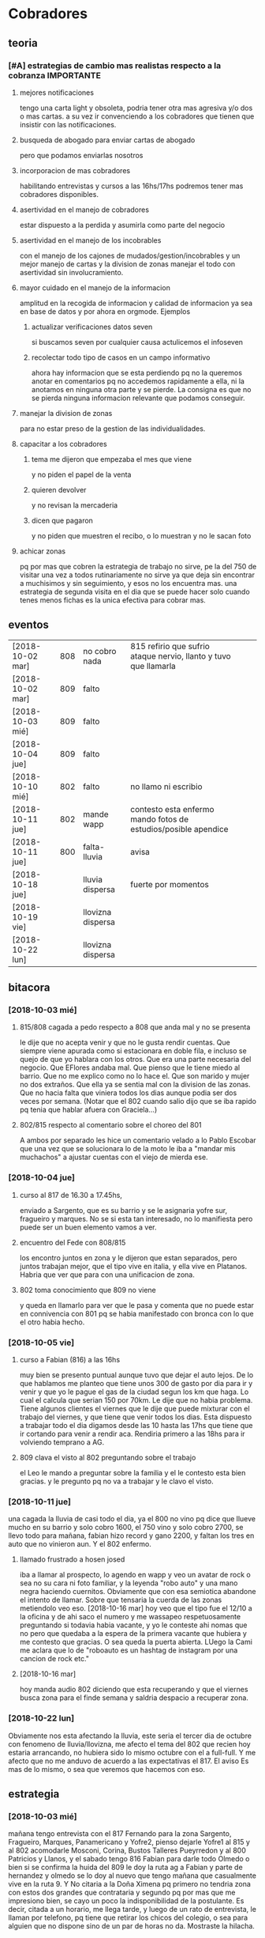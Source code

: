 
* Cobradores
** teoria
*** [#A] estrategias de cambio mas realistas respecto a la cobranza :IMPORTANTE:
**** mejores notificaciones
tengo una carta light y obsoleta, podria tener otra mas agresiva y/o
dos o mas cartas.
a su vez ir convenciendo a los cobradores que tienen que insistir con
las notificaciones.
**** busqueda de abogado para enviar cartas de abogado
pero que podamos enviarlas nosotros
**** incorporacion de mas cobradores 
habilitando entrevistas y cursos a las 16hs/17hs podremos tener mas
cobradores disponibles.
**** asertividad en el manejo de cobradores
estar dispuesto a la perdida y asumirla como parte del negocio
**** asertividad en el manejo de los incobrables
con el manejo de los cajones de mudados/gestion/incobrables y un mejor
manejo de cartas y la division de zonas manejar el todo con
asertividad sin involucramiento.
**** mayor cuidado en el manejo de la informacion
amplitud en la recogida de informacion y calidad de informacion ya sea
en base de datos y por ahora en orgmode. Ejemplos
***** actualizar verificaciones datos seven
si buscamos seven por cualquier causa actulicemos el infoseven
***** recolectar todo tipo de casos en un campo informativo
ahora hay informacion que se esta perdiendo pq no la queremos anotar
en comentarios pq no accedemos rapidamente a ella, ni la anotamos en
ninguna otra parte y se pierde. La consigna es que no se pierda
ninguna informacion relevante que podamos conseguir.
**** manejar la division de zonas
para no estar preso de la gestion de las individualidades.
**** capacitar a los cobradores
***** tema me dijeron que empezaba el mes que viene
y no piden el papel de la venta
***** quieren devolver
y no revisan la mercaderia
***** dicen que pagaron 
y no piden que muestren el recibo, o lo muestran y no le sacan foto
**** achicar zonas
pq por mas que cobren la estrategia de trabajo no sirve, pe la del 750
de visitar una vez a todos rutinariamente no sirve ya que deja sin
encontrar a muchisimos y sin seguimiento, y esos no los encuentra
mas. una estrategia de segunda visita en el dia que se puede hacer
solo cuando tenes menos fichas es la unica efectiva para cobrar mas.

** eventos
| [2018-10-02 mar] | 808 | no cobro nada     | 815 refirio que sufrio ataque nervio, llanto y tuvo que llamarla |   |   |
| [2018-10-02 mar] | 809 | falto             |                                                                  |   |   |
| [2018-10-03 mié] | 809 | falto             |                                                                  |   |   |
| [2018-10-04 jue] | 809 | falto             |                                                                  |   |   |
| [2018-10-10 mié] | 802 | falto             | no llamo ni escribio                                             |   |   |
| [2018-10-11 jue] | 802 | mande wapp        | contesto esta enfermo mando fotos de estudios/posible apendice   |   |   |
| [2018-10-11 jue] | 800 | falta-lluvia      | avisa                                                            |   |   |
| [2018-10-18 jue] |     | lluvia dispersa   | fuerte por momentos                                              |   |   |
| [2018-10-19 vie] |     | llovizna dispersa |                                                                  |   |   |
| [2018-10-22 lun] |     | llovizna dispersa |                                                                  |   |   |
** bitacora
*** [2018-10-03 mié] 
**** 815/808 cagada a pedo respecto a 808 que anda mal y no se presenta
le dije que no acepta venir y que no le gusta rendir cuentas. Que
siempre viene apurada como si estacionara en doble fila, e incluso se
quejo de que yo hablara con los otros. Que era una parte necesaria del
negocio. Que EFlores andaba mal. Que pienso que le tiene miedo al
barrio. Que no me explico como no lo hace el. Que son marido y mujer
no dos extraños. Que ella ya se sentia mal con la division de las
zonas. Que no hacia falta que viniera todos los dias aunque podia ser
dos veces por semana. (Notar que el 802 cuando salio dijo que se iba
rapido pq tenia que hablar afuera con Graciela...)
**** 802/815 respecto al comentario sobre el choreo del 801
A ambos por separado les hice un comentario velado a lo Pablo Escobar
que una vez que se solucionara lo de la moto le iba a "mandar mis
muchachos" a ajustar cuentas con el viejo de mierda ese.
*** [2018-10-04 jue]
**** curso al 817 de 16.30 a 17.45hs, 
enviado a Sargento, que es su barrio y se le asignaria yofre sur,
fragueiro y marques. No se si esta tan interesado, no lo manifiesta
pero puede ser un buen elemento vamos a ver. 
**** encuentro del Fede con 808/815
los encontro juntos en zona y le dijeron que estan separados, pero
juntos trabajan mejor, que el tipo vive en italia, y ella vive en
Platanos. Habria que ver que para con una unificacion de zona. 
**** 802 toma conocimiento que 809 no viene
y queda en llamarlo para ver que le pasa y comenta que no puede estar
en connivencia con 801 pq se habia manifestado con bronca con lo que
el otro habia hecho.
*** [2018-10-05 vie]
**** curso a Fabian (816) a las 16hs
muy bien se presento puntual aunque tuvo que dejar el auto lejos. De
lo que hablamos me planteo que tiene unos 300 de gasto por dia para ir
y venir y que yo le pague el gas de la ciudad segun los km que haga. 
Lo cual el calcula que serian 150 por 70km. Le dije que no habia
problema. Tiene algunos clientes el viernes que le dije que puede
mixturar con el trabajo del viernes, y que tiene que venir todos los
dias. Esta dispuesto a trabajar todo el dia digamos desde las 10 hasta
las 17hs que tiene que ir cortando para venir a rendir aca. Rendiria
primero a las 18hs para ir volviendo temprano a AG. 
**** 809 clava el visto al 802 preguntando sobre el trabajo
el Leo le mando a preguntar sobre la familia y el le contesto esta
bien gracias. y le pregunto pq no va a trabajar y le clavo el visto.
*** [2018-10-11 jue]
una cagada la lluvia de casi todo el dia, ya el 800 no vino pq dice
que llueve mucho en su barrio y solo cobro 1600, el 750 vino y solo
cobro 2700, se llevo todo para mañana, fabian hizo record y gano 2200,
y faltan los tres en auto que no vinieron aun. Y el 802 enfermo.
**** llamado frustrado a hosen josed 
iba a llamar al prospecto, lo agendo en wapp y veo un avatar de rock o
sea no su cara ni foto familiar, y la leyenda "robo auto" y una mano
negra haciendo cuernitos. Obviamente que con esa semiotica abandone el
intento de llamar. Sobre que tensaria la cuerda de las zonas
metiendolo veo eso.
[2018-10-16 mar] hoy veo que el tipo fue el 12/10 a la oficina y de
ahi saco el numero y me wassapeo respetuosamente preguntando si
todavia habia vacante, y yo le conteste ahi nomas que no pero que
quedaba a la espera de la primera vacante que hubiera y me contesto
que gracias. O sea queda la puerta abierta. LUego la Cami me aclara
que lo de "roboauto es un hashtag de instagram por una cancion de rock
etc."
**** [2018-10-16 mar]
hoy manda audio 802 diciendo que esta recuperando y que el viernes
busca zona para el finde semana y saldria despacio a recuperar zona.
*** [2018-10-22 lun]
Obviamente nos esta afectando la lluvia, este seria el tercer dia de
octubre con fenomeno de lluvia/llovizna, me afecto el tema del 802 que
recien hoy estaria arrancando, no hubiera sido lo mismo octubre con el
a full-full. Y me afecto que no me anduvo de acuerdo a las
expectativas el 817. El aviso Es mas de lo mismo, o sea que veremos
que hacemos con eso.
** estrategia
*** [2018-10-03 mié]
mañana tengo entrevista con el 817 Fernando para la zona Sargento,
Fragueiro, Marques, Panamericano y Yofre2, pienso dejarle Yofre1 al
815 y al 802 acomodarle Mosconi, Corina, Bustos Talleres Pueyrredon y
al 800 Patricios y Llanos, y el sabado tengo 816 Fabian para darle
todo Olmedo o bien si se confirma la huida del 809 le doy la ruta ag a
Fabian y parte de hernandez y olmedo se lo doy al nuevo que tengo
mañana que casualmente vive en la ruta 9. 
Y No citaria a la Doña Ximena pq primero no tendria zona con estos dos
grandes que contrataria y segundo pq por mas que me impresiono bien,
se cayo un poco la indisponibilidad de la postulante. Es decir, citada
a un horario, me llega tarde, y luego de un rato de entrevista, le
llaman por telefono, pq tiene que retirar los chicos del colegio, o
sea para alguien que no dispone sino de un par de horas no
da. Mostraste la hilacha. 
**** la estrategia es tener dos supercobradores-vendedores
o sea dos cobradores de confianza diferenciados que accedan a deposito
y tengan la posibilidad de vender. Esa posibilidad de vender va a ser
muy importante a largo plazo. 
*** [2018-10-05 vie]
**** ¿Cual es la verdadera necesidad estrategica? Realidad/Fantasia
Cuando pense en llamar a Fabian y despues se sumo el Fernando (yo
pensaba en el Ariel en un principio) yo pensaba solo en la cobranza o
sea en el no poder tener gente que se aboque al tema de la cobranza
como lo hace el 802 (o lo hizo el 801 esos pocos dias que funciono
antes de irse, idem el 744) o sea que funcione bien con pocas
fichas. Pero posiblemente chocaremos con una realidad, y es que lo
mismo no podran hacer milagros y tendran que facturar igual, y en el
caso de Fabian mas, pq viene de lejos. Y con visitar morosos no se
factura y no se gana plata, entonces que haran?. En el caso de estos
dos lo que tienen de estrategico es que les tenemos confianza y tienen
auto como para visitar clientes, entonces podemos activar la visita de
clientes que tenemos descuidada. Entonces podemos hacer un mix de
visita cliente/cobranza, o quizas ir derivando en un futuro visita de
clientes unicamente.
Ya que en realidad la fantasia es que alguien te vaya a decir que lo
incobrable sea cobrable. 
Creo que hay que cambiar otras cosas.
**** Pasos a seguir
esperando los resultados, el proximo es reducirle la zona a 750,
creando el 819, que podria ser el jaled, o podria ser el padre del
802, o podria ser el padre del 816 ver.  
*** [2018-10-07 dom]
**** venta por cobradores Fabian y Fernando:
hablamos con Fede que ibamos a vender todo por 4 incluso las sabanas
salvo las cortinas que las dejabamos al precio superior a delta4. Todo
en 6 cuotas. Que el les daba stock, anotando un remito de salida que
me mandaba en foto. Yo iba a programar un stock individual. Le ibamos
a pagar el 10% sobre la venta en forma mensual simpre que se pague la
primer cuota de lo vendido, para evitar las devoluciones y los
incobrables como son ellos mismos los que cobran. Entonces yo mismo
iba a administrar todo eso.
**** sobre el colgar el diploma de la Romi adelante
que era inconveniente a pesar que a mi me gustaba, pq iba a hacer
cascara con la profesion de mi hija, pero era verdad el riesgo de
ensuciarla definitivamente con la escoria que la pudiera salpicar era
grande y muy dificil de limpiar, entonces decidimos sacarlo.
*** [2018-10-11 jue]
a hoy como van las cosas con Fabian veo que realmente es un excelente
cobrador con una proyeccion a "venta agregada" y eso cerraria muy bien
para el y para nosotros, idem para el Fernando. Y para los otros. 
No se veria por el momento una postura como la de dias atras que
pensaba una dedicacion a hacer venta recorriendo clientes no creo que
podamos cobrar todo, pq no tenemos cobradores.
*** [2018-10-14 dom]
habria que preparar a ambos nuevos para los dias dificiles pq como se
cobra por dia irlos preparandolos en el sentido que hay para cobrar
una suma que va a entrar si o si todo el mes, y una cantidad de venta
que pueden hacer y eso lo van a cobrar por mes, para que no tengan
bajon animico alguno. Y sepan que todo es parte de una estrategia.
*** [2018-10-17 mié]
Luego de ver el resultado de hoy de 817 y los resultados de 815, llego
a la conclusion que necesito urgente captar por wapp como antes un par
de cobradores con moto con experiencia y arriesgarse a un par
nuevos. Hay que reducir zonas urgente. Nadie tiene que tener una zona
asignada mayor a 150k, y algunos menos (p.e. 800/802). Eso me da lugar
a uno o dos mas. No es que sea malo el 817 es que le estamos asignando
demasiada zona. Y quedan zonas sin cubrir. 
*** [2018-10-19 vie] 
considero que el 817 ya fracaso. Esperemos tener exito en la captacion
de los nuevos con el nuevo aviso. Pq necesitamos urgente unos
cobradores nuevos.
** recibos faltantes
| fecha            |    rbo | cobr |
| [2018-10-04 jue] | 274849 | 800  |
|                  |        |      |
** planillas robadas
se indica el dia de procesamiento en el pasado de Recibos
*** 731 [2018-06-11 lun]
*** 812 [2018-06-22 vie]
*** 744 [2018-09-03 lun]
*** 813 [2018-09-13 jue] 2846
*** 801 [2018-09-21 vie] 2887
| 275712 |      |                  |
| 275710 |      |                  |
| 273889 |  410 | [2018-09-21 vie] |
| 273890 |      |                  |
| 273891 |  690 | [2018-09-21 vie] |
| 273640 |  265 | [2018-09-22 sáb] |
| 273641 |  270 | [2018-09-22 sáb] |
| 273642 |  160 | [2018-09-22 sáb] |
| 273643 |  540 | [2018-09-26 mié] |
| 273644 |  250 | [2018-09-26 mié] |
| 274884 |  300 | [2018-09-28 vie] |
| 274885 |  700 | [2018-09-27 jue] |
| 274886 |      |                  |
| 274887 |  500 | ?                |
| 274888 |      |                  |
| 274889 |      |                  |
| 274890 |      |                  |
| 273196 |      |                  |
| 273197 |      |                  |
| 273198 |      |                  |
| 273199 |      |                  |
| 273607 |      |                  |
| 273608 |      |                  |
| 273609 |      |                  |
| 273610 |      |                  |
|        | 4085 |                  |
#+TBLFM: @>$2=vsum(@3$2..@25$2)
*** 809 [2018-10-03 mié] 2934
| 273225 |       |     |                  |     |
| 273226 | 67750 | 200 |                  |     |
| 273227 |       |     |                  |     |
| 273228 | 67830 | 290 |                  |     |
| 273229 | 67555 | 60? |                  |     |
| 273230 |       |     |                  |     |
| 273231 |       |     |                  |     |
| 273232 |       |     |                  |     |
| 273233 | 67698 | 480 | [2018-10-05 vie] | SI2 |
| 273234 |       |     |                  |     |
| 273235 |       |     |                  |     |
| 273236 |       |     |                  |     |
| 273237 |       |     |                  |     |
| 273238 |       |     |                  |     |
| 273239 |       |     |                  |     |
| 273240 |       |     |                  |     |
| 273241 |       |     |                  |     |
| 273242 |       |     |                  |     |
| 273243 |       |     |                  |     |
| 273244 |       |     |                  |     |
| 273245 |       |     |                  |     |
| 273246 |       |     |                  |     |
| 273247 |       |     |                  |     |
| 273248 |       |     |                  |     |
| 273249 |       |     |                  |     |
** documentos llevados a calle
anotar en base antes de llevar a oficina ante el pedido del cobrador
| 815 | C | [2018-10-19 vie] | 66976 |
| 815 | C | [2018-10-19 vie] | 66977 |
| 750 | C | [2018-10-19 vie] | 61894 |
** casos cobradores
*** 816                                                               :816:
**** TODO Dorado Mayra cta 67555                                :Congreso:
SCHEDULED: <2018-11-02 vie>
tiene un recibo cobrado por 809 [[*809 %5B2018-10-02 mar%5D 2934][809 {2018-10-02 mar} 2934]] 
que no se vio la fecha pero viendo la trayectoria de cobros yo le pase
que le cobro solo 60 pesos. Si la mina pita que muestre recibo.
**** TODO Altamirano Sergio                                          :SI3:
Isabella 2110 caso que la hijita le dijo que habia devuelto pero tenia
pagadas cuatro cuotas. 
**** DONE Flores Luciano Helguera 5629                            :Olmedo:
- State "DONE"       from "TODO"       [2018-10-19 vie 18:05]
quiere cambiar los articulos por otros pq la mujer lo reto. 
lleva doc para traerse las cosas
**** DONE Torres Laura Tte la Corte 4937                        :Ferreyra:
- State "DONE"       from "TODO"       [2018-10-19 vie 18:05]
devolucion tumultuosa lleva doc
**** TODO Quiles/Jara Wanda Murgiondo 4557                       :Carcano:
dicen que tienen 3 toallones fallados. Se indico cambiarlos pero
primero cobrar las dos cuotas atrasada que a la fecha serian 1600, a
cara de perro. Jara Wanda es una mala venta (ver mas abajo.)
**** TODO Arguello Gisela Erika                                   :Olmedo:
mudo a malvinas 2da tenemos direccion, esta en contacto por wapp con
fabian veremos que contesta, sino intimaremos por correo.
*** 802                                                               :802:
**** TODO Reartes Elba Baradero 3221                           :Hernandez:
supuestamente 750 le hicieron ver la cortina el hijo de la Sra que una
era mas corta que la otra el paño, pero esta colgada!!! y pretendia
cambio, y no pago, luego 750 cambio de zona
**** TODO Sa Graciela Pergamino 3688                           :Hernandez:
sra pago cuota, compro dos cortinas y quiere devolver una,
supuestamente que no uso por eso pago la mitad de la cuota, pq dice
que no le sirve.
*** 817                                                               :817:
**** DONE doc 66052 llevar - wapp 3193143                       :YofreSur:
SCHEDULED: <2018-10-19 vie>
- State "DONE"       from "TODO"       [2018-10-22 lun 15:40]
pidio documento y justo no esta. La unica posibilidad es que este
desacomodado en el toco que tengo en el cajon.
La sra mando wapp con la parte de arriba pq se equivoco el cobrador y
luego le fue a cambiar y me trajo esa parte o sea que obviamente se lo
devolvio.
Caso cerrado.
**** TODO Contreras Silvina Nadal 1716                          :YofreSur:
este es un caso que se mudo de ahi pero dejo una empleada en la
verduleria, parece como que es dueña de esa casa, o sea es al reves de
todos los casos que tenemos, que la empleada se va. 
**** DONE Rodriguez Lorena Vacaro 1433                          :YofreSur:
- State "DONE"       from "TODO"       [2018-10-17 mié 20:28]
dice que los manteles los devolvio. averiguar a quien, que constancia
tiene. Creo que muestra el papel blanco que dice ahi mismo devuelto,
pero eso no tiene ningun valor pq puede haberlo escrito ella misma.
Fue un error nuestro pq la devolucion la hizo el Fede mismo y me la
aviso por un mensaje de audio y yo no lo procese en el momento. Recien
cuando me describe bien el caso el cobrador ato cabos y lo soluciono.
**** TODO Pereyra Lidia Gable 3710                              :YofreSur:
reclama cortinas, pero cuando las vio si bien es cierto que estan
chingueadas estaban manchadas, y la mujer no supo explicarse.
**** TODO Rigoni Giuliano Gomez Pereyra 3083                    :Sargento:
quiere cambiar un mantel (compro dos y va bien en los pagos)
**** TODO Aguilo Gladys  Marquina 2374                          :Sargento:
reclama la mala costura de las cortinas, ya pago una cuota el 10/9 y
compro el 9/8, pide que vaya el vendedor. 
**** TODO Suarez Gabriela Martin Allende 1497                   :YofreSur:
devolucion de colcha- explicar como es una colcha sin uso
**** TODO Sanchez Estefania Tula Cervin 1268                    :YofreSur:
traer foto de recibo supuestamente cancelatorio pq la fecha tomada de
12/9 no coincidiria, pero es posible que haya ahi un recibo trucho
pero con otra fecha. 
**** TODO Ferreyra Maria Virgolini 1425                         :YofreSur:
devolucion por falta de trabajo, reviso y esta intactas las cosas
*** 815                                                               :815:
**** TODO traer mercaderia devolucion cta 69960
SCHEDULED: <2018-10-17 mié>
y preguntar causa
*** 750                                                               :750:
**** TODO Berduc 2638 devoluciones pendientes (2)                   :JID1:
**** TODO Escalante 3344                                            :JID3:
**** TODO Gimenez Ana de la Maza 3313                               :JID3:
quiere devolver una cortina, tiene pagado 500 dice que va a ir a la
oficina eso lo dijo el [2018-10-19 vie]
** captacion
registrar todos los avisos que ponga/ textos dias costo etc.
respuesta. casos contestados / estadisticas 
registrar todos los casos entrevistados en oficina con todos los datos 
y obviamente todos los casos fallidos en pocos dias con sus
respectivas informaciones y explicaciones.
*** avisos
**** receptoria 25 de Mayo
telefonos 4233171/4290019 horario corrido hasta las 18hs??
**** fecha/cantidades/experiencias/etc.
**** aviso [2018-10-21 dom]-[2018-10-28 dom]
cobrador c/moto c/exp mandar CV por Wapp 3513882892
* tareas
** DONE traer los docs "a devolver de la oficina"
- State "DONE"       from "TODO"       [2018-10-04 jue 18:38]
y encarpetarlos en un nepako y tenerlos en dpto


 no tiene sentido tener esos documentos en la oficina pq no fueron
 reclamados y se van a terminar perdiendo. Ya los nepakie y los voy a
 llevar al dpto.
** TODO hacer carta fuerte para subidos al seven 
con monto super alto que cause impacto. 
** TODO revisar listados seven subidos dni erroneos
DEADLINE: <2018-10-24 mié>
y corregir la base de datos, sino cuando demos las bajas no las toman
* ventas
** devoluciones
| fecha            | prom | zona     |      DNI |   | direccion        | articulos    | estado    | cobr | multa | t/p | excusa                                       |
| [2018-10-04 jue] |  792 | YofreSur |  4132831 |   | Alsina 1352      | indu1/cocina | 9 puntos  |  802 | no    | t   | viaje pq operaban a alguien                  |
| [2018-10-05 vie] |  768 | Coops    | 25267386 |   | Mna 36-23        | cor/coc/man  | 7 puntos  |  802 | no    | t   | no expresa                                   |
| [2018-10-05 vie] |  796 | Revol    |  4707724 |   | Necochea 2748    | cor/coc      | 9 puntos  |  802 | no    | t   | no expresa                                   |
| [2018-10-05 vie] |  811 | Flores   | 22772903 |   | Mna 40-7 Aspasia | cor          | 8 puntos  |  808 | no    | p   | incobrabilidad                               |
| [2018-10-09 mar] |  796 | Olmedo   |  6257697 |   | Bogado 5770      | toallon      |           |  816 | no    | p   | no puede pagar/queja sobre el otro articulo  |
| [2018-10-11 jue] |  796 | Ferreyra | 12483041 |   | de la Corte 4950 | toallon/mant | pos.usado |  816 | no    | t   | saco bajo amenaza de no pagar y demas        |
| [2018-10-16 mar] |  792 | Liceo    | 25427192 |   | Rodo 4558        | cort/toallon |           |  815 | no    | t   |                                              |
| [2018-10-18 jue] |  768 | Olmedo   | 28657513 | M | Helguera 5629    | cort/coc     | 9 puntos  |  816 | no    | t   | la mujer lo reto pq no era eso lo que queria |
| [2018-10-18 jue] |  792 | Ferreyra | 18669929 | F | de la Corte 4937 | indu2        | 9 puntos  |  816 | no    | t   | zona roja / no puede pagar                   |
| [2018-10-18 jue] |  792 | Olmedo   | 20870608 | F | Huidobro         | cor/nau      | 8 puntos  |  816 | no    | t   | mujer devuelve pq marido la abandono         |
|                  |      |          |          |   |                  |              |           |      |       |     |                                              |
** condonados
| cuenta | excta | actu | seven | fecha seven      | flag | comentarios                                                                   |
|  70063 | 59372 | 1031 | seven | [2017-04-20 jue] | NVM  |                                                                               |
|  69969 | 58334 | 2526 |       |                  |      | No vender mas. Insolvente, irresponsable. Dice que devolvio la cortina a 747. |
|  69933 | 41164 | 2310 |       |                  |      | ninguno: pero no habia pagado nunca de 13 cuotas pago una.                    |
|  69704 | 58239 | 1200 | seven |                  |      | dice que devolvio la cortina a una mujer petiza en un auto                    |
** casos de malas ventas
*** Dominica 1960
[2018-05-18 vie] se vende a Muñoz Alfredo 2130 y se revende a Tobares
Silvana 1560, siendo que esta ultima en ese momento  debia la cuota de
feb y marzo de 2018 y el ultimo pago que habia hecho era el 4/5/18
luego de no pagar desde 10/17, y todo sobre una cuota de 145, y que el
historial del seven decia: sev tatymania / bco columbia 25k sit 1//
OJO MORA en la casa, pq ademas en la casa hay una vieja que nos habia
clavado en 2015. Obvio que no se pago un centavo de ninguna cuenta
desde ese momento en adelante. (en ese caso se repartieron las
comisiones 787 y 796 siendo que eran la misma casa). Ahora va Fabian y
le dicen que Muñoz que es un viejo y posible dueño de la casa se mudo!!.
*** Tierra del Fuego 1280
[2018-09-17 lun] se vende 1950 cuando tenia un saldo de 1035 atrasado
con fecha  julio y agosto y el ultimo pago era del 13/8 y venia dando
pagos irregulares nunca dando la cuota entera desde abril, dio
200/310/400 cuando la cuota era 445. 
*** Murgiondo 4557
[2018-09-11 mar] vdor 792 Wanda Jara.
se condona una venta del 2014 que no pago nada 52289 una cortina,
habia un comentario que decia "2016-11-15- caradura, le mande el
cobrador, quedo en llamar pq dice que segun ella pago".
El mismo dia se le vende a Quiles Ivan (supuestamente el hijo o
hermano menor) quien pagaria las dos cuentas, y habia tenido un buen
antecedente de dos compras anteriores buenas. Ahora [2018-10-18 jue]
luego de dos visitas de Fabian la Wanda Jara que solo compro dos
toallones dice que tiene fallados para cambiar "3 toallones"!!.
** casos rechazados en Romitex
*** Renault 2164
tuvo un credito 6x360 muy bien pagado, pide renovar por 6x670 y
rechazo pq tiene un seven muy malo: una TN 4k en sit 4 y una TGR 15k
en sit 4 y dos tatymania 2016. O sea no condice con lo que paga aca, o
bien nos puede cambiar la conducta en cualquier momento. 
* llamados pendientes
** DONE llamar a gladys romero                                         :800:
SCHEDULED: <2018-10-17 mié>
- State "DONE"       from "TODO"       [2018-10-17 mié 18:08]
ver el numero en wapp de la romi 155443738/152898651
Se llamo atendio el hombre que venia a pagar y quedo en venir el lunes
proximo.

* Romitex Fichas
** [2018-10-02 mar] pasado desde el [2018-09-20 jue]--[2018-10-02 mar]
** [2018-10-12 vie] pasado desde el [2018-10-03 mié]--[2018-10-12 vie]
** [2018-10-18 jue] pasado desde el [2018-10-16 mar]--[2018-10-17 mié]


